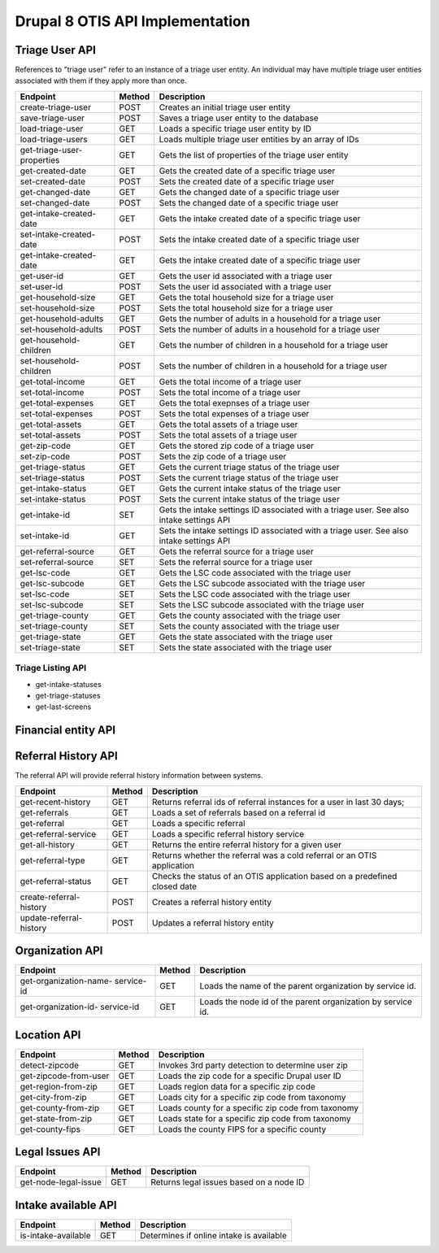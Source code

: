 ===================================
Drupal 8 OTIS API Implementation
===================================

Triage User API
=====================
References to "triage user" refer to an instance of a triage user entity.  An individual may have multiple triage user entities associated with them if they apply more than once. 

+------------------------+----------+---------------------------------------------------+
| Endpoint               | Method   | Description                                       |
+========================+==========+===================================================+
| create-triage-user     | POST     | Creates an initial triage user entity             |
+------------------------+----------+---------------------------------------------------+
| save-triage-user       | POST     | Saves a triage user entity to the database        |
+------------------------+----------+---------------------------------------------------+
| load-triage-user       | GET      | Loads a specific triage user entity by ID         |
+------------------------+----------+---------------------------------------------------+
| load-triage-users      | GET      | Loads multiple triage user entities by an array   |
|                        |          | of IDs                                            |
+------------------------+----------+---------------------------------------------------+
| get-triage-user-       | GET      | Gets the list of properties of the triage user    |
| properties             |          | entity                                            |
+------------------------+----------+---------------------------------------------------+
| get-created-date       | GET      | Gets the created date of a specific triage user   |
+------------------------+----------+---------------------------------------------------+
| set-created-date       | POST     | Sets the created date of a specific triage user   |
+------------------------+----------+---------------------------------------------------+
| get-changed-date       | GET      | Gets the changed date of a specific triage user   |
+------------------------+----------+---------------------------------------------------+
| set-changed-date       | POST     | Sets the changed date of a specific triage user   |
+------------------------+----------+---------------------------------------------------+
| get-intake-created-date| GET      | Gets the intake created date of a specific triage |
|                        |          | user                                              |
+------------------------+----------+---------------------------------------------------+
| set-intake-created-date| POST     | Sets the intake created date of a specific triage |
|                        |          | user                                              |
+------------------------+----------+---------------------------------------------------+
| get-intake-created-date| GET      | Gets the intake created date of a specific triage |
|                        |          | user                                              |
+------------------------+----------+---------------------------------------------------+
| get-user-id            | GET      | Gets the user id associated with a triage user    |
+------------------------+----------+---------------------------------------------------+
| set-user-id            | POST     | Sets the user id associated with a triage user    |
+------------------------+----------+---------------------------------------------------+
| get-household-size     | GET      | Gets the total household size for a triage user   |
+------------------------+----------+---------------------------------------------------+
| set-household-size     | POST     | Sets the total household size for a triage user   |
+------------------------+----------+---------------------------------------------------+
| get-household-adults   | GET      | Gets the number of adults in a household for a    |
|                        |          | triage user                                       |
+------------------------+----------+---------------------------------------------------+         
| set-household-adults   | POST     | Sets the number of adults in a household for a    |
|                        |          | triage user                                       |
+------------------------+----------+---------------------------------------------------+ 
| get-household-children | GET      | Gets the number of children in a household for a  |
|                        |          | triage user                                       |
+------------------------+----------+---------------------------------------------------+     
| set-household-children | POST     | Sets the number of children in a household for a  |
|                        |          | triage user                                       |
+------------------------+----------+---------------------------------------------------+     
| get-total-income       | GET      | Gets the total income of a triage user            |
+------------------------+----------+---------------------------------------------------+ 
| set-total-income       | POST     | Sets the total income of a triage user            |
+------------------------+----------+---------------------------------------------------+
| get-total-expenses     | GET      | Gets the total exepnses of a triage user          |
+------------------------+----------+---------------------------------------------------+ 
| set-total-expenses     | POST     | Sets the total expenses of a triage user          |
+------------------------+----------+---------------------------------------------------+
| get-total-assets       | GET      | Gets the total assets of a triage user            |
+------------------------+----------+---------------------------------------------------+ 
| set-total-assets       | POST     | Sets the total assets of a triage user            |
+------------------------+----------+---------------------------------------------------+
| get-zip-code           | GET      | Gets the stored zip code of a triage user         |
+------------------------+----------+---------------------------------------------------+ 
| set-zip-code           | POST     | Sets the zip code of a triage user                |
+------------------------+----------+---------------------------------------------------+
| get-triage-status      | GET      | Gets the current triage status of the triage user |
+------------------------+----------+---------------------------------------------------+
| set-triage-status      | POST     | Sets the current triage status of the triage user |
+------------------------+----------+---------------------------------------------------+
| get-intake-status      | GET      | Gets the current intake status of the triage user |
+------------------------+----------+---------------------------------------------------+
| set-intake-status      | POST     | Sets the current intake status of the triage user |
+------------------------+----------+---------------------------------------------------+
| get-intake-id          | SET      | Gets the intake settings ID associated with       |
|                        |          | a triage user.  See also intake settings API      |
+------------------------+----------+---------------------------------------------------+
| set-intake-id          | GET      | Sets the intake settings ID associated with       |
|                        |          | a triage user.  See also intake settings API      |
+------------------------+----------+---------------------------------------------------+
| get-referral-source    | GET      | Gets the referral source for a triage user        |
+------------------------+----------+---------------------------------------------------+
| set-referral-source    | SET      | Sets the referral source for a triage user        |
+------------------------+----------+---------------------------------------------------+
| get-lsc-code           | GET      | Gets the LSC code associated with the triage user |
+------------------------+----------+---------------------------------------------------+
| get-lsc-subcode        | GET      | Gets the LSC subcode associated with the triage   |
|                        |          | user                                              |
+------------------------+----------+---------------------------------------------------+
| set-lsc-code           | SET      | Sets the LSC code associated with the triage user |
+------------------------+----------+---------------------------------------------------+
| set-lsc-subcode        | SET      | Sets the LSC subcode associated with the triage   |
|                        |          | user                                              |
+------------------------+----------+---------------------------------------------------+
| get-triage-county      | GET      | Gets the county associated with the triage user   |
+------------------------+----------+---------------------------------------------------+
| set-triage-county      | SET      | Sets the county associated with the triage user   |
+------------------------+----------+---------------------------------------------------+
| get-triage-state       | GET      | Gets the state associated with the triage user    |
+------------------------+----------+---------------------------------------------------+
| set-triage-state       | SET      | Sets the state associated with the triage user    |
+------------------------+----------+---------------------------------------------------+

Triage Listing API
---------------------

* get-intake-statuses
* get-triage-statuses
* get-last-screens

Financial entity API
========================

Referral History API
======================
The referral API will provide referral history information between systems.

+------------------------+----------+---------------------------------------------------+
| Endpoint               | Method   | Description                                       |
+========================+==========+===================================================+
| get-recent-history     | GET      | Returns referral ids of referral instances for    |
|                        |          | a user in last 30 days;                           |
+------------------------+----------+---------------------------------------------------+
| get-referrals          | GET      | Loads a set of referrals based on a referral id   |
+------------------------+----------+---------------------------------------------------+
| get-referral           | GET      | Loads a specific referral                         |
+------------------------+----------+---------------------------------------------------+
| get-referral-service   | GET      | Loads a specific referral history service         |
+------------------------+----------+---------------------------------------------------+
| get-all-history        | GET      | Returns the entire referral history for a given   |
|                        |          | user                                              |
+------------------------+----------+---------------------------------------------------+
| get-referral-type      | GET      | Returns whether the referral was a cold referral  |
|                        |          | or an OTIS application                            |
+------------------------+----------+---------------------------------------------------+
| get-referral-status    | GET      | Checks the status of an OTIS application based on |
|                        |          | a predefined closed date                          |
+------------------------+----------+---------------------------------------------------+
| create-referral-history| POST     | Creates a referral history entity                 |
+------------------------+----------+---------------------------------------------------+
| update-referral-history| POST     | Updates a referral history entity                 |
+------------------------+----------+---------------------------------------------------+

Organization API
==================

+------------------------+----------+---------------------------------------------------+
| Endpoint               | Method   | Description                                       |
+========================+==========+===================================================+
| get-organization-name- | GET      | Loads the name of the parent organization         |
| service-id             |          | by service id.                                    |
+------------------------+----------+---------------------------------------------------+
| get-organization-id-   | GET      | Loads the node id of the parent organization      |
| service-id             |          | by service id.                                    |
+------------------------+----------+---------------------------------------------------+

Location API
==============

+------------------------+----------+---------------------------------------------------+
| Endpoint               | Method   | Description                                       |
+========================+==========+===================================================+
| detect-zipcode         | GET      | Invokes 3rd party detection to determine user zip |
+------------------------+----------+---------------------------------------------------+
| get-zipcode-from-user  | GET      | Loads the zip code for a specific Drupal user ID  |
+------------------------+----------+---------------------------------------------------+
| get-region-from-zip    | GET      | Loads region data for a specific zip code         |
+------------------------+----------+---------------------------------------------------+
| get-city-from-zip      | GET      | Loads city for a specific zip code from taxonomy  |
+------------------------+----------+---------------------------------------------------+
| get-county-from-zip    | GET      | Loads county for a specific zip code from taxonomy|
+------------------------+----------+---------------------------------------------------+
| get-state-from-zip     | GET      | Loads state for a specific zip code from taxonomy |
+------------------------+----------+---------------------------------------------------+
| get-county-fips        | GET      | Loads the county FIPS for a specific county       |
+------------------------+----------+---------------------------------------------------+

Legal Issues API
=================

+------------------------+----------+---------------------------------------------------+
| Endpoint               | Method   | Description                                       |
+========================+==========+===================================================+
| get-node-legal-issue   | GET      | Returns legal issues based on a node ID           |
+------------------------+----------+---------------------------------------------------+


Intake available API
======================

+------------------------+----------+---------------------------------------------------+
| Endpoint               | Method   | Description                                       |
+========================+==========+===================================================+
| is-intake-available    | GET      | Determines if online intake is available          |
+------------------------+----------+---------------------------------------------------+










